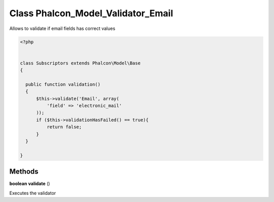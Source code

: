 Class **Phalcon_Model_Validator_Email**
=======================================

Allows to validate if email fields has correct values  

.. code-block:: php

    <?php

    
    class Subscriptors extends Phalcon\Model\Base 
    {
    
      public function validation()
      {
          $this->validate('Email', array(
              'field' => 'electronic_mail'
          ));
          if ($this->validationHasFailed() == true){
              return false;
          }
      }
    
    }

Methods
---------

**boolean** **validate** ()

Executes the validator

